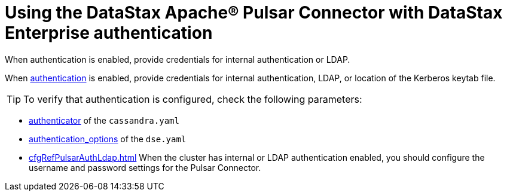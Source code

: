 = Using the DataStax Apache® Pulsar Connector with DataStax Enterprise authentication

When authentication is enabled, provide credentials for internal authentication or LDAP.

When link:https://docs.datastax.com/en/dse/6.8/dse-admin/datastax_enterprise/security/secAuthTOC.html[authentication] is enabled, provide credentials for internal authentication, LDAP, or location of the Kerberos keytab file.

TIP: To verify that authentication is configured, check the following parameters:

* link:https://docs.datastax.com/en/dse/6.8/dse-admin/datastax_enterprise/config/configCassandra_yaml.html#configCassandra_yaml__authenticator[authenticator] of the `cassandra.yaml`
* link:https://docs.datastax.com/en/dse/6.8/dse-admin/datastax_enterprise/config/configDseYaml.html#configDseYaml__authentication_options[authentication_options] of the `dse.yaml`
* xref:cfgRefPulsarAuthLdap.adoc[] When the cluster has internal or LDAP authentication enabled, you should configure the username and password settings for the Pulsar Connector.